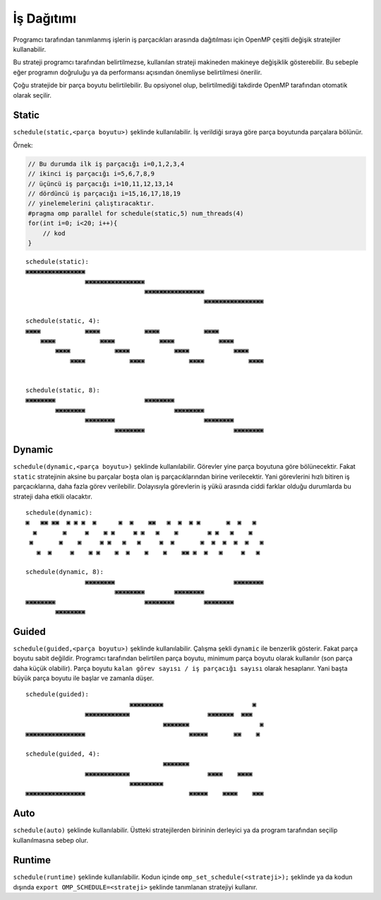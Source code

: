 İş Dağıtımı
===========

Programcı tarafından tanımlanmış işlerin iş parçacıkları arasında
dağıtılması için OpenMP çeşitli değişik stratejiler kullanabilir.

Bu strateji programcı tarafından belirtilmezse, kullanılan strateji
makineden makineye değişiklik gösterebilir. Bu sebeple eğer programın
doğruluğu ya da performansı açısından önemliyse belirtilmesi önerilir.

Çoğu stratejide bir parça boyutu belirtilebilir. Bu opsiyonel olup,
belirtilmediği takdirde OpenMP tarafından otomatik olarak seçilir.

Static
------

``schedule(static,<parça boyutu>)`` şeklinde kullanılabilir. İş
verildiği sıraya göre parça boyutunda parçalara bölünür.

Örnek:

.. code:: cpp

   // Bu durumda ilk iş parçacığı i=0,1,2,3,4
   // ikinci iş parçacığı i=5,6,7,8,9
   // üçüncü iş parçacığı i=10,11,12,13,14
   // dördüncü iş parçacığı i=15,16,17,18,19
   // yinelemelerini çalıştıracaktır.
   #pragma omp parallel for schedule(static,5) num_threads(4)
   for(int i=0; i<20; i++){
       // kod
   }

::

   schedule(static):
   ▣▣▣▣▣▣▣▣▣▣▣▣▣▣▣▣
                   ▣▣▣▣▣▣▣▣▣▣▣▣▣▣▣▣
                                   ▣▣▣▣▣▣▣▣▣▣▣▣▣▣▣▣
                                                   ▣▣▣▣▣▣▣▣▣▣▣▣▣▣▣▣

   schedule(static, 4):   
   ▣▣▣▣            ▣▣▣▣            ▣▣▣▣            ▣▣▣▣            
       ▣▣▣▣            ▣▣▣▣            ▣▣▣▣            ▣▣▣▣        
           ▣▣▣▣            ▣▣▣▣            ▣▣▣▣            ▣▣▣▣    
               ▣▣▣▣            ▣▣▣▣            ▣▣▣▣            ▣▣▣▣


   schedule(static, 8):
   ▣▣▣▣▣▣▣▣                        ▣▣▣▣▣▣▣▣
           ▣▣▣▣▣▣▣▣                        ▣▣▣▣▣▣▣▣
                   ▣▣▣▣▣▣▣▣                        ▣▣▣▣▣▣▣▣
                           ▣▣▣▣▣▣▣▣                        ▣▣▣▣▣▣▣▣

Dynamic
-------

``schedule(dynamic,<parça boyutu>)`` şeklinde kullanılabilir. Görevler
yine parça boyutuna göre bölünecektir. Fakat ``static`` stratejinin
aksine bu parçalar boşta olan iş parçacıklarından birine verilecektir.
Yani görevlerini hızlı bitiren iş parçacıklarına, daha fazla görev
verilebilir. Dolayısıyla görevlerin iş yükü arasında ciddi farklar
olduğu durumlarda bu strateji daha etkili olacaktır.

::

   schedule(dynamic):     
   ▣   ▣▣ ▣▣  ▣ ▣ ▣  ▣      ▣  ▣    ▣▣   ▣  ▣  ▣ ▣       ▣  ▣   ▣  
     ▣       ▣     ▣    ▣ ▣     ▣ ▣   ▣    ▣        ▣ ▣   ▣    ▣   
    ▣       ▣    ▣     ▣ ▣   ▣   ▣     ▣  ▣       ▣  ▣  ▣  ▣  ▣   ▣
      ▣  ▣     ▣    ▣ ▣    ▣  ▣    ▣    ▣    ▣▣ ▣  ▣   ▣     ▣   ▣ 

   schedule(dynamic, 8):  
                   ▣▣▣▣▣▣▣▣                                ▣▣▣▣▣▣▣▣
                           ▣▣▣▣▣▣▣▣        ▣▣▣▣▣▣▣▣                
   ▣▣▣▣▣▣▣▣                        ▣▣▣▣▣▣▣▣        ▣▣▣▣▣▣▣▣        
           ▣▣▣▣▣▣▣▣  

Guided
------

``schedule(guided,<parça boyutu>)`` şeklinde kullanılabilir. Çalışma
şekli ``dynamic`` ile benzerlik gösterir. Fakat parça boyutu sabit
değildir. Programcı tarafından belirtilen parça boyutu, minimum parça
boyutu olarak kullanılır (son parça daha küçük olabilir). Parça boyutu
``kalan görev sayısı / iş parçacığı sayısı`` olarak hesaplanır. Yani
başta büyük parça boyutu ile başlar ve zamanla düşer.

::

   schedule(guided):      
                               ▣▣▣▣▣▣▣▣▣                        ▣  
                   ▣▣▣▣▣▣▣▣▣▣▣▣                     ▣▣▣▣▣▣▣  ▣▣▣   
                                        ▣▣▣▣▣▣▣                   ▣
   ▣▣▣▣▣▣▣▣▣▣▣▣▣▣▣▣                            ▣▣▣▣▣       ▣▣    ▣ 

   schedule(guided, 4):
                                        ▣▣▣▣▣▣▣
                   ▣▣▣▣▣▣▣▣▣▣▣▣                     ▣▣▣▣    ▣▣▣▣
                               ▣▣▣▣▣▣▣▣▣
   ▣▣▣▣▣▣▣▣▣▣▣▣▣▣▣▣                            ▣▣▣▣▣    ▣▣▣▣    ▣▣▣

Auto
----

``schedule(auto)`` şeklinde kullanılabilir. Üstteki stratejilerden
birininin derleyici ya da program tarafından seçilip kullanılmasına
sebep olur.

Runtime
-------

``schedule(runtime)`` şeklinde kullanılabilir. Kodun içinde
``omp_set_schedule(<strateji>);`` şeklinde ya da kodun dışında
``export OMP_SCHEDULE=<strateji>`` şeklinde tanımlanan stratejiyi
kullanır.
